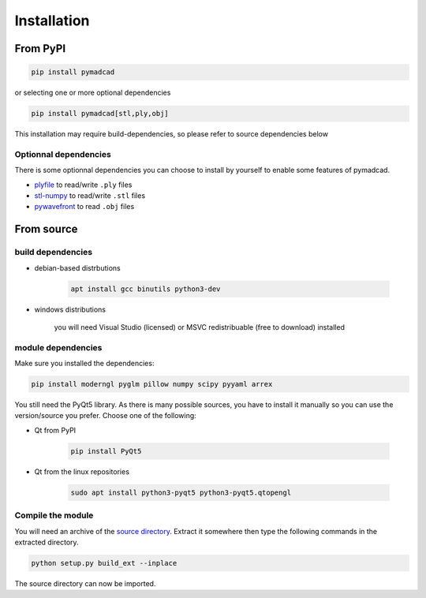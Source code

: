 Installation
============


From PyPI
---------

.. code-block:: sh

	pip install pymadcad
	
or selecting one or more optional dependencies

.. code-block:: sh
	
	pip install pymadcad[stl,ply,obj]
	
This installation may require build-dependencies, so please refer to source dependencies below

Optionnal dependencies
~~~~~~~~~~~~~~~~~~~~~~

There is some optionnal dependencies you can choose to install by yourself to enable some features of pymadcad.

- `plyfile <https://github.com/dranjan/python-plyfile>`_		to read/write ``.ply`` files
- `stl-numpy <https://github.com/WoLpH/numpy-stl>`_		to read/write ``.stl`` files
- `pywavefront <https://github.com/pywavefront/PyWavefront>`_	to read ``.obj`` files

From source
-----------

build dependencies
~~~~~~~~~~~~~~~~~~

- debian-based distrbutions

	.. code-block:: sh
	
		apt install gcc binutils python3-dev
		
- windows distributions

	you will need Visual Studio (licensed) or MSVC redistribuable (free to download) installed



module dependencies
~~~~~~~~~~~~~~~~~~~

Make sure you installed the dependencies:

.. code-block:: sh

	pip install moderngl pyglm pillow numpy scipy pyyaml arrex

You still need the PyQt5 library. As there is many possible sources, you have to install it manually so you can use the version/source you prefer.
Choose one of the following:

- Qt from PyPI
	
	.. code-block:: sh
		
		pip install PyQt5
		
- Qt from the linux repositories

	.. code-block:: sh
	
		sudo apt install python3-pyqt5 python3-pyqt5.qtopengl

Compile the module
~~~~~~~~~~~~~~~~~~

You will need an archive of the `source directory <https://github.com/jimy-byerley/pymadcad>`_. Extract it somewhere then type the following commands in the extracted directory.

.. code-block:: sh

	python setup.py build_ext --inplace

The source directory can now be imported.

